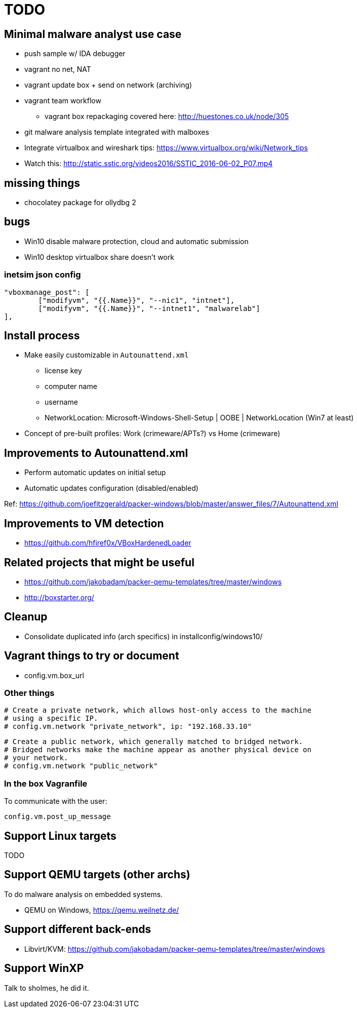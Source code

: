 = TODO

== Minimal malware analyst use case

* push sample w/ IDA debugger
* vagrant no net, NAT
* vagrant update box + send on network (archiving)
* vagrant team workflow
** vagrant box repackaging covered here: http://huestones.co.uk/node/305
* git malware analysis template integrated with malboxes
* Integrate virtualbox and wireshark tips: https://www.virtualbox.org/wiki/Network_tips

* Watch this: http://static.sstic.org/videos2016/SSTIC_2016-06-02_P07.mp4

== missing things

* chocolatey package for ollydbg 2

== bugs

* Win10 disable malware protection, cloud and automatic submission
* Win10 desktop virtualbox share doesn't work

=== inetsim json config

		"vboxmanage_post": [
			["modifyvm", "{{.Name}}", "--nic1", "intnet"],
			["modifyvm", "{{.Name}}", "--intnet1", "malwarelab"]
		],

== Install process

* Make easily customizable in `Autounattend.xml`
** license key
** computer name
** username
** NetworkLocation: Microsoft-Windows-Shell-Setup | OOBE | NetworkLocation (Win7 at least)

* Concept of pre-built profiles: Work (crimeware/APTs?) vs Home (crimeware)

== Improvements to Autounattend.xml

* Perform automatic updates on initial setup
* Automatic updates configuration (disabled/enabled)

Ref:
https://github.com/joefitzgerald/packer-windows/blob/master/answer_files/7/Autounattend.xml

== Improvements to VM detection

* https://github.com/hfiref0x/VBoxHardenedLoader

== Related projects that might be useful

* https://github.com/jakobadam/packer-qemu-templates/tree/master/windows
* http://boxstarter.org/

== Cleanup

* Consolidate duplicated info (arch specifics) in installconfig/windows10/

== Vagrant things to try or document

* config.vm.box_url

=== Other things

  # Create a private network, which allows host-only access to the machine
  # using a specific IP.
  # config.vm.network "private_network", ip: "192.168.33.10"

  # Create a public network, which generally matched to bridged network.
  # Bridged networks make the machine appear as another physical device on
  # your network.
  # config.vm.network "public_network"

=== In the box Vagranfile

To communicate with the user:

    config.vm.post_up_message

== Support Linux targets

TODO

== Support QEMU targets (other archs)

To do malware analysis on embedded systems.

* QEMU on Windows, https://qemu.weilnetz.de/

== Support different back-ends

* Libvirt/KVM: https://github.com/jakobadam/packer-qemu-templates/tree/master/windows

== Support WinXP

Talk to sholmes, he did it.
